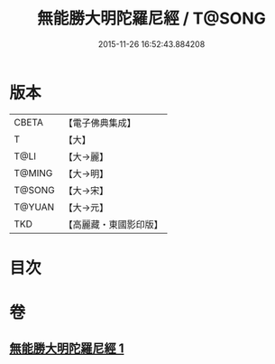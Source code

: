 #+TITLE: 無能勝大明陀羅尼經 / T@SONG
#+DATE: 2015-11-26 16:52:43.884208
* 版本
 |     CBETA|【電子佛典集成】|
 |         T|【大】     |
 |      T@LI|【大→麗】   |
 |    T@MING|【大→明】   |
 |    T@SONG|【大→宋】   |
 |    T@YUAN|【大→元】   |
 |       TKD|【高麗藏・東國影印版】|

* 目次
* 卷
** [[file:KR6j0462_001.txt][無能勝大明陀羅尼經 1]]
